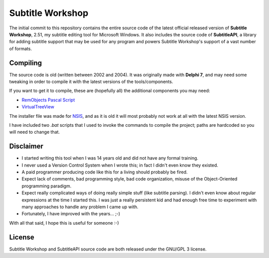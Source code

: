 ===================
 Subtitle Workshop
===================

The initial commit to this repository contains the entire source code of the latest official released version of **Subtitle Workshop**, 2.51, my subtitle editing tool for Microsoft Windows.
It also includes the source code of **SubtitleAPI**, a library for adding subtitle support that may be used for any program and powers Subtitle Workshop's support of a vast number of formats.


Compiling
=========
The source code is old (written between 2002 and 2004). It was originally made with **Delphi 7**, and may need some tweaking in order to compile it with the  latest versions of the tools/components.

If you want to get it to compile, these are (hopefully all) the additional components you may need:

* `RemObjects Pascal Script <http://www.remobjects.com/ps.aspx>`_
* `VirtualTreeView <http://www.delphi-gems.com/VirtualTreeview/>`_

The installer file was made for `NSIS <http://nsis.sourceforge.net/>`_, and as it is old it will most probably not work at all with the latest NSIS version.

I have included two *.bat* scripts that I used to invoke the commands to compile the project; paths are hardcoded so you will need to change that.

Disclaimer
==========

* I started writing this tool when I was 14 years old and did not have any formal training.
* I never used a Version Control System when I wrote this; in fact I didn't even know they existed.
* A paid programmer producing code like this for a living should probably be fired.
* Expect lack of comments, bad programming style, bad code organization, misuse of the Object-Oriented programming paradigm.
* Expect really complicated ways of doing really simple stuff (like subtitle parsing). I didn't even know about regular expressions at the time I started this. I was just a really persistent kid and had enough free time to experiment with many approaches to handle any problem I came up with.
* Fortunately, I have improved with the years... ;-)

With all that said, I hope this is useful for someone :-)


License
=======
Subtitle Workshop and SubtitleAPI source code are both released under the GNU/GPL 3 license.